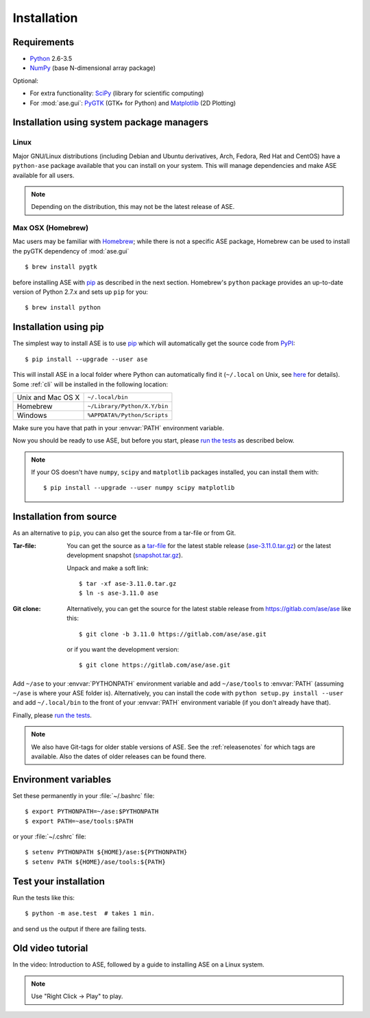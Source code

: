 .. _download_and_install:

============
Installation
============

Requirements
============

* Python_ 2.6-3.5
* NumPy_ (base N-dimensional array package)

Optional:

* For extra functionality: SciPy_ (library for scientific computing)
* For :mod:`ase.gui`: PyGTK_ (GTK+ for Python) and Matplotlib_ (2D Plotting)

.. _Python: http://www.python.org/
.. _NumPy: http://docs.scipy.org/doc/numpy/reference/
.. _SciPy: http://docs.scipy.org/doc/scipy/reference/
.. _Matplotlib: http://matplotlib.org/
.. _pygtk: http://www.pygtk.org/
.. _PyPI: https://pypi.python.org/pypi/ase
.. _PIP: https://pip.pypa.io/en/stable/


Installation using system package managers
==========================================

Linux
-----

Major GNU/Linux distributions (including Debian and Ubuntu derivatives,
Arch, Fedora, Red Hat and CentOS) have a ``python-ase`` package
available that you can install on your system. This will manage
dependencies and make ASE available for all users.

.. note::
   Depending on the distribution, this may not be the latest
   release of ASE.

Max OSX (Homebrew)
------------------

Mac users may be familiar with Homebrew_; while there is not a
specific ASE package, Homebrew can be used to install the pyGTK
dependency of :mod:`ase.gui`
::

    $ brew install pygtk

before installing ASE with pip_ as described in the next section.
Homebrew's ``python`` package provides an up-to-date version of Python
2.7.x and sets up ``pip`` for you::

  $ brew install python

.. _Homebrew: http://brew.sh


.. index:: pip
.. _pip installation:


Installation using pip
======================

.. highlight:: bash

The simplest way to install ASE is to use pip_ which will automatically get
the source code from PyPI_::

    $ pip install --upgrade --user ase

This will install ASE in a local folder where Python can
automatically find it (``~/.local`` on Unix, see here_ for details).  Some
:ref:`cli` will be installed in the following location:

=================  ============================
Unix and Mac OS X  ``~/.local/bin``
Homebrew           ``~/Library/Python/X.Y/bin``
Windows            ``%APPDATA%/Python/Scripts``
=================  ============================

Make sure you have that path in your :envvar:`PATH` environment variable.

Now you should be ready to use ASE, but before you start, please `run the
tests`_ as described below.


.. note::

    If your OS doesn't have ``numpy``, ``scipy`` and ``matplotlib`` packages
    installed, you can install them with::

        $ pip install --upgrade --user numpy scipy matplotlib


.. _here: https://docs.python.org/3/library/site.html#site.USER_BASE


.. _download:

Installation from source
========================

As an alternative to ``pip``, you can also get the source from a tar-file or
from Git.

:Tar-file:

    You can get the source as a `tar-file <http://xkcd.com/1168/>`__ for the
    latest stable release (ase-3.11.0.tar.gz_) or the latest
    development snapshot (`<snapshot.tar.gz>`_).

    Unpack and make a soft link::

        $ tar -xf ase-3.11.0.tar.gz
        $ ln -s ase-3.11.0 ase

:Git clone:

    Alternatively, you can get the source for the latest stable release from
    https://gitlab.com/ase/ase like this::

        $ git clone -b 3.11.0 https://gitlab.com/ase/ase.git

    or if you want the development version::

        $ git clone https://gitlab.com/ase/ase.git

Add ``~/ase`` to your :envvar:`PYTHONPATH` environment variable and add
``~/ase/tools`` to :envvar:`PATH` (assuming ``~/ase`` is where your ASE
folder is).  Alternatively, you can install the code with ``python setup.py
install --user`` and add ``~/.local/bin`` to the front of your :envvar:`PATH`
environment variable (if you don't already have that).

Finally, please `run the tests`_.

.. note::

    We also have Git-tags for older stable versions of ASE.
    See the :ref:`releasenotes` for which tags are available.  Also the
    dates of older releases can be found there.

.. _ase-3.11.0.tar.gz: https://pypi.python.org/packages/fc/7b/
    558e7321f7a879c034ead5d10789b9d6f41beabaee0b156e807c19422ad0/
    ase-3.11.0.tar.gz


Environment variables
=====================

.. envvar:: PATH

    Colon-separated paths where programs can be found.

.. envvar:: PYTHONPATH

    Colon-separated paths where Python modules can be found.

Set these permanently in your :file:`~/.bashrc` file::

    $ export PYTHONPATH=~/ase:$PYTHONPATH
    $ export PATH=~ase/tools:$PATH

or your :file:`~/.cshrc` file::

    $ setenv PYTHONPATH ${HOME}/ase:${PYTHONPATH}
    $ setenv PATH ${HOME}/ase/tools:${PATH}


.. index:: test
.. _running tests:
.. _run the tests:

Test your installation
======================

Run the tests like this::

    $ python -m ase.test  # takes 1 min.

and send us the output if there are failing tests.


Old video tutorial
==================

In the video: Introduction to ASE, followed by a guide to installing ASE on a
Linux system.

.. note::

   Use "Right Click -> Play" to play.

.. raw:: html

        <p></p>
        <object width="800" height="600">
        <embed src="https://wiki.fysik.dtu.dk/ase-files/oi_en_800x600.swf"
        type="application/x-shockwave-flash"
        allowFullScreen="false"
        allowscriptaccess="never"
        loop="false"
        play="false"
        width="800" height="600">
        <p></p>
        Video not playing? Download avi <a href="https://wiki.fysik.dtu.dk/ase-files/oi_en.avi">file</a> instead.
        </embed></object>
        <p></p>
